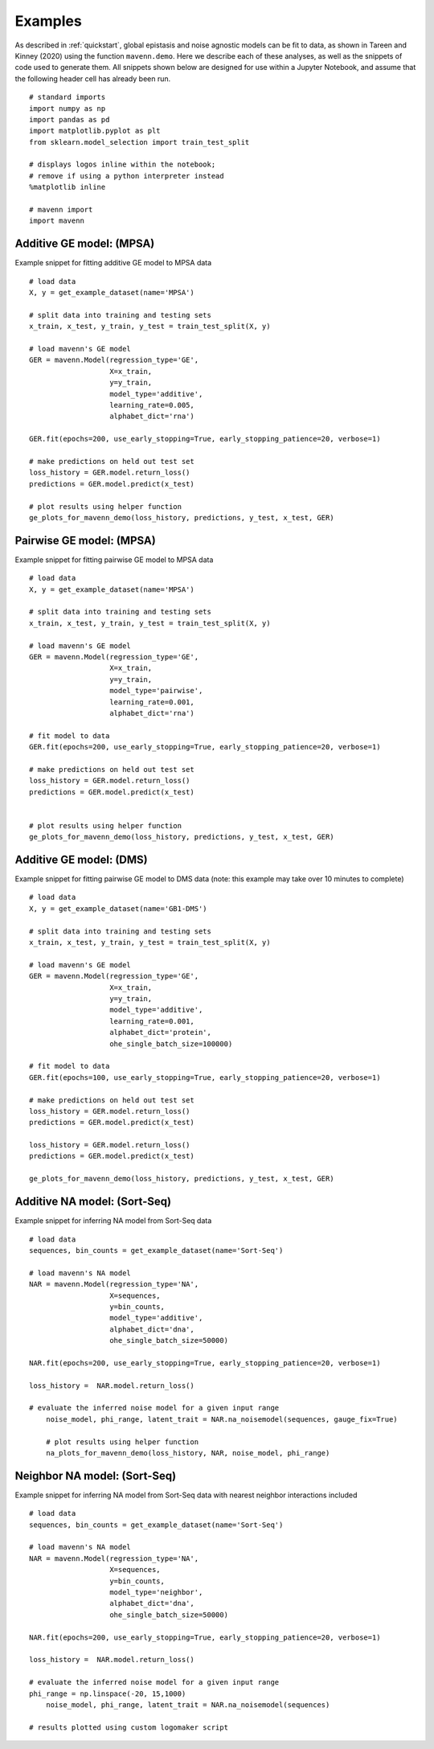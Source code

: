 .. _examples:

Examples
========

As described in :ref:`quickstart`, global epistasis and noise agnostic models can 
be fit to data, as shown in Tareen and Kinney (2020) using the function ``mavenn.demo``. 
Here we describe each of these analyses, as well as the snippets of code used to 
generate them. All snippets shown below are designed for use within a Jupyter Notebook, 
and assume that the following header cell has already been run. ::

    # standard imports
    import numpy as np
    import pandas as pd
    import matplotlib.pyplot as plt
    from sklearn.model_selection import train_test_split

    # displays logos inline within the notebook;
    # remove if using a python interpreter instead
    %matplotlib inline

    # mavenn import
    import mavenn

Additive GE model: (MPSA)
-------------------------

Example snippet for fitting additive GE model to MPSA data ::

    # load data
    X, y = get_example_dataset(name='MPSA')

    # split data into training and testing sets
    x_train, x_test, y_train, y_test = train_test_split(X, y)

    # load mavenn's GE model
    GER = mavenn.Model(regression_type='GE',
                       X=x_train,
                       y=y_train,
                       model_type='additive',
                       learning_rate=0.005,
                       alphabet_dict='rna')

    GER.fit(epochs=200, use_early_stopping=True, early_stopping_patience=20, verbose=1)

    # make predictions on held out test set
    loss_history = GER.model.return_loss()
    predictions = GER.model.predict(x_test)

    # plot results using helper function
    ge_plots_for_mavenn_demo(loss_history, predictions, y_test, x_test, GER)

	
.. image:: _static/examples_images/GE_additive_mpsa_demo.png	
	

Pairwise GE model: (MPSA)
-------------------------

Example snippet for fitting pairwise GE model to MPSA data ::

    # load data
    X, y = get_example_dataset(name='MPSA')

    # split data into training and testing sets
    x_train, x_test, y_train, y_test = train_test_split(X, y)

    # load mavenn's GE model
    GER = mavenn.Model(regression_type='GE',
                       X=x_train,
                       y=y_train,
                       model_type='pairwise',
                       learning_rate=0.001,
                       alphabet_dict='rna')

    # fit model to data
    GER.fit(epochs=200, use_early_stopping=True, early_stopping_patience=20, verbose=1)

    # make predictions on held out test set
    loss_history = GER.model.return_loss()
    predictions = GER.model.predict(x_test)


    # plot results using helper function
    ge_plots_for_mavenn_demo(loss_history, predictions, y_test, x_test, GER)

.. image:: _static/examples_images/GE_pairwise_mpsa_demo.png




Additive GE model: (DMS)
------------------------

Example snippet for fitting pairwise GE model to DMS data (note: this example
may take over 10 minutes to complete) ::

    # load data
    X, y = get_example_dataset(name='GB1-DMS')

    # split data into training and testing sets
    x_train, x_test, y_train, y_test = train_test_split(X, y)

    # load mavenn's GE model
    GER = mavenn.Model(regression_type='GE',
                       X=x_train,
                       y=y_train,
                       model_type='additive',
                       learning_rate=0.001,
                       alphabet_dict='protein',
                       ohe_single_batch_size=100000)

    # fit model to data
    GER.fit(epochs=100, use_early_stopping=True, early_stopping_patience=20, verbose=1)

    # make predictions on held out test set
    loss_history = GER.model.return_loss()
    predictions = GER.model.predict(x_test)

    loss_history = GER.model.return_loss()
    predictions = GER.model.predict(x_test)

    ge_plots_for_mavenn_demo(loss_history, predictions, y_test, x_test, GER)

.. image:: _static/examples_images/GB1_additive_GER_demo.png
.. image:: _static/examples_images/GB1_additive_weights_logo.png


Additive NA model: (Sort-Seq)
-----------------------------

Example snippet for inferring NA model from Sort-Seq data ::

    # load data
    sequences, bin_counts = get_example_dataset(name='Sort-Seq')

    # load mavenn's NA model
    NAR = mavenn.Model(regression_type='NA',
                       X=sequences,
                       y=bin_counts,
                       model_type='additive',
                       alphabet_dict='dna',
                       ohe_single_batch_size=50000)

    NAR.fit(epochs=200, use_early_stopping=True, early_stopping_patience=20, verbose=1)

    loss_history =  NAR.model.return_loss()

    # evaluate the inferred noise model for a given input range
	noise_model, phi_range, latent_trait = NAR.na_noisemodel(sequences, gauge_fix=True)

	# plot results using helper function
	na_plots_for_mavenn_demo(loss_history, NAR, noise_model, phi_range)

.. image:: _static/examples_images/NA_additive_sort_seq_demo.png

Neighbor NA model: (Sort-Seq)
-----------------------------

Example snippet for inferring NA model from Sort-Seq data with nearest
neighbor interactions included ::

    # load data
    sequences, bin_counts = get_example_dataset(name='Sort-Seq')

    # load mavenn's NA model
    NAR = mavenn.Model(regression_type='NA',
                       X=sequences,
                       y=bin_counts,
                       model_type='neighbor',
                       alphabet_dict='dna',
                       ohe_single_batch_size=50000)

    NAR.fit(epochs=200, use_early_stopping=True, early_stopping_patience=20, verbose=1)

    loss_history =  NAR.model.return_loss()

    # evaluate the inferred noise model for a given input range
    phi_range = np.linspace(-20, 15,1000)
	noise_model, phi_range, latent_trait = NAR.na_noisemodel(sequences)

    # results plotted using custom logomaker script


.. image:: _static/examples_images/sort_seq_nbr.png
.. image:: _static/examples_images/nar_sort_seq_nbr_logo.png